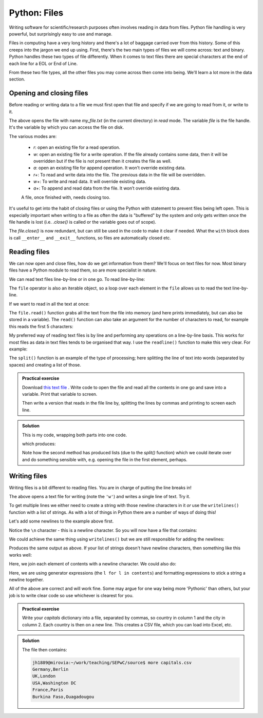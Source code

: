 Python: Files
----------------------
.. index::
  single: Files; Python

Writing software for scientific/research purposes often involves reading in 
data from files. Python file handling is very powerful, but surprisingly
easy to use and manage.

Files in computing have a very long history and there's a lot of baggage
carried over from this history. Some of this creeps into the jargon
we end up using. First, there's the two main types of files
we will come across: text and binary. Python handles these two 
types of file differently. When it comes to text files there are special
characters at the end of each line for a EOL or End of Line. 

From these two file types, all the other files you may come across then 
come into being. We'll learn a lot more in the data section.

Opening and closing files
~~~~~~~~~~~~~~~~~~~~~~~~~~
.. index::
  single: Opening and Closing Files; Python

Before reading or writing data to a file we must first open that
file and specify if we are going to read from it, or write to it. 

.. code-block:: python
    :caption: |python|

    file = open('my_file.txt', 'r')

The above opens the file with name `my_file.txt` (in the current directory) in `read` mode. 
The variable `file` is the file handle. It's the variable by which you can access the file
on disk.

The various modes are:

 * `r`: open an existing file for a read operation.
 * `w`: open an existing file for a write operation. If the file already contains some data, then it will be overridden but if the file is not present then it creates the file as well.
 * `a`: open an existing file for append operation. It won’t override existing data.
 * `r+`: To read and write data into the file. The previous data in the file will be overridden.
 * `w+`: To write and read data. It will override existing data.
 * `a+`: To append and read data from the file. It won’t override existing data.
    
 A file, once finished with, needs closing too.

 .. code-block:: python
    :caption: |python|

    file = open('my_file.txt', 'r')
    # do things
    file.close()

It's useful to get into the habit of closing files or using the Python `with` statement
to prevent files being left open. This is especially important when writing to 
a file as often the data is "buffered" by the system and only gets written once 
the file handle is lost (i.e. `.close()` is called or the variable goes out of scope). 

.. code-block:: python
    :caption: |python|

    with open("my_file.txt", "r") as file:
        # do things
        file.close()

The `file.close()` is now redundant, but can still be used in the code to make it clear if needed. What the
``with`` block does is call ``__enter__`` and ``__exit__`` functions, so files are automatically
closed etc. 

Reading files
~~~~~~~~~~~~~~~~~~~~~~~~~~
.. index::
  single: Reading Files; Python

We can now open and close files, how do we get information from them? We'll focus on text files for now. Most
binary files have a Python module to read them, so are more specialist in nature.

We can read text files line-by-line or in one go. To read line-by-line:

.. code-block:: python
    :caption: |python|

    file = open('my_file.txt', 'r')
     
    # This will print every line one by one in the file
    for line in file:
        print(line)


The ``file`` operator is also an iterable object, so a loop over each element in the ``file`` allows us
to read the text line-by-line.

If we want to read in all the text at once:

.. code-block:: python
    :caption: |python|

    file = open('my_file.txt', 'r')
     
    print(file.read())

The ``file.read()`` function grabs all the text from the file into memory (and here prints immediately, but can also
be stored in a variable). The ``read()`` function can also take an argument for the number of characters to read, 
for example this reads the first 5 characters:

.. code-block:: python
    :caption: |python|

    file = open('my_file.txt', 'r')
     
    print(file.read(5))

My preferred way of reading text files is by line and performing any operations on a line-by-line basis. This
works for most files as data in text files tends to be organised that way. I use the ``readline()`` function
to make this very clear. For example:

.. code-block:: python
    :caption: |python|

    with open("datafile.txt", "r") as file:
        data = file.readlines()
        for line in data:
            words = line.split()
            print(words)

.. index::
  single: Split function; Python

The ``split()`` function is an example of the type of processing; here splitting the line of text
into words (separated by spaces) and creating a list of those.


.. admonition:: Practical exercise

    Download `this text file <https://raw.githubusercontent.com/jhill1/SEPwC/master/code_examples/depth_data.csv>`_ .
    Write code to open the file
    and read all the contents in one go and save into a variable.
    Print that variable to screen.

    Then write a version that reads in the file line by, splitting
    the lines by commas and printing to screen each line.

..  admonition:: Solution
    :class: toggle

    This is my code, wrapping both parts into one code.
    
    .. code-block:: python
        :caption: |python|

        with open("depth_data.csv","r") as f:
            all_file = f.read()
            print(all_file)

        # the file will be closed above as the "with"
        # block has ended.
        with open("depth_data.csv","r") as f:
            for line in f:
                print(line.split(","))
    
    which produces:
    
    .. code-block:: bash
        :caption: |cli| |python|

        File,Top,Bottom
        core_13.xlsx,22.75,30
        core_16.xlsx,27,33
        core_17.xlsx,27.75,43

        ['File', 'Top', 'Bottom\n']
        ['core_13.xlsx', '22.75', '30\n']
        ['core_16.xlsx', '27', '33\n']
        ['core_17.xlsx', '27.75', '43\n']
        

    Note how the second method has produced lists (due to the `split()` function) which
    we could iterate over and do something sensible with, e.g. opening the file in the first
    element, perhaps.


Writing files
~~~~~~~~~~~~~~~~~~~~~~~~~~
.. index::
  single: Writing Files; Python

Writing files is a bit different to reading files. You are in charge of putting the line breaks in!

.. code-block:: python
    :caption: |python|

    with open("file.txt", "w") as f: 
        f.write("Hello World!!!")
        f.write("No, really, hello!")

The above opens a text file for writing (note the ``'w'``) and writes a single line of text. Try it.

To get multiple lines we either need to create a string with those newline characters in it *or* use
the ``writelines()`` function with a list of strings. As with a lot of things in Python there are a number of ways 
of doing this!

Let's add some newlines to the example above first.

.. code-block:: python
    :caption: |python|

    with open("file.txt", "w") as f: 
        f.write("Hello World!!!\n")
        f.write("No, really, hello!\n")

Notice the ``\n`` character - this is a newline character. So you will now have a file that contains:

.. code-block:: bash
   :caption: |cli| |python|

   Hellow World!!!
   No, really, hello!

We could achieve the same thing using ``writelines()`` but we are still responsible for adding the newlines:

.. code-block:: python
    :caption: |python|

    contents = ["Hello World!!!\n", "No, really, hello!\n"]
    with open("file.txt", "w") as f: 
        f.writelines(contents)

Produces the same output as above. If your list of strings doesn't have newline characters, then something like
this works well:


.. code-block:: python
    :caption: |python|

    contents = ["Hello World!!!\n", "No, really, hello!\n"]
    with open("file.txt", "w") as f: 
        f.write('\n'.join(contents))

Here, we join each element of contents with a newline character. We could also do:

.. code-block:: python
    :caption: |python|

    contents = ["Hello World!!!\n", "No, really, hello!\n"]
    with open("file.txt", "w") as f: 
        f.writelines("%s\n" % l for l in contents)

Here, we are using generator expressions (the ``l for l in contents``) and formatting expressions to stick a string a newline
together.

All of the above are correct and will work fine. Some may argue for one way being more 'Pythonic' than
others, but your job is to write clear code so use whichever is clearest for you.

.. admonition:: Practical exercise

    Write your `capitals` dictionary into a file, separated by commas, so country in 
    column 1 and the city in column 2. Each country is then on a new line.
    This creates a CSV file, which you can load into Excel, etc.

..  admonition:: Solution
    :class: toggle

    .. code-block:: python
        :caption: |python|

        capitals = {
            "Germany": "Berlin",
            "UK": "London",
            "USA": "Washington DC",
            "France": "Paris",
            "Burkina Faso": "Ouagadougou"
        }
        with open("capitals.csv", "w") as f: 
            for country in capitals:
                f.write(country + "," + capitals[country] + "\n")

    The file then contains:

    .. code-block:: bash

        jh1889@mirovia:~/work/teaching/SEPwC/source$ more capitals.csv 
        Germany,Berlin
        UK,London
        USA,Washington DC
        France,Paris
        Burkina Faso,Ouagadougou
    

